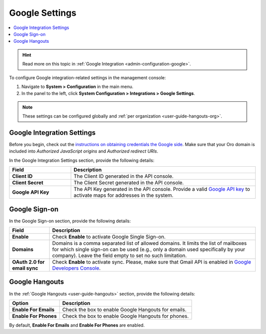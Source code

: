 .. _admin-configuration-integrations-google:

Google Settings
===============

.. contents:: :local:
    :depth: 1

.. hint:: Read more on this topic in :ref:`Google Integration <admin-configuration-google>`.

To configure Google integration-related settings in the management console:

1. Navigate to **System > Configuration** in the main menu.
2. In the panel to the left, click **System Configuration > Integrations > Google Settings**.

.. image:: /img/system/config_system/google_settings_new.png

.. note:: These settings can be configured globally and :ref:`per organization <user-guide-hangouts-org>`.

Google Integration Settings
---------------------------

Before you begin, check out the `instructions on obtaining credentials the Google side <https://support.google.com/cloud/answer/6158862?hl=en>`_. Make sure that your Oro domain is included into `Authorized JavaScript origins` and `Authorized redirect URIs`.

In the Google Integration Settings section, provide the following details:

.. csv-table::
   :header: "Field", "Description"
   :widths: 10, 30
     
   "**Client ID** ","The Client ID generated in the API console."
   "**Client Secret**","The Client Secret generated in the API console."
   "**Google API Key** ","The API Key generated in the API console. Provide a valid `Google API key <https://developers.google.com/maps/documentation/javascript/get-api-key>`_ to activate maps for addresses in the system."

Google Sign-on
--------------

In the Google Sign-on section, provide the following details:

+------------------------------+--------------------------------------------------------------------------------------------------------------------------------------------------------------------------------------------------------------------------------------+
| **Field**                    | Description                                                                                                                                                                                                                          |
+==============================+======================================================================================================================================================================================================================================+
| **Enable**                   | Check **Enable** to activate Google Single Sign-on.                                                                                                                                                                                  |
+------------------------------+--------------------------------------------------------------------------------------------------------------------------------------------------------------------------------------------------------------------------------------+
| **Domains**                  | Domains is a comma separated list of allowed domains. It limits the list of mailboxes for which single sign-on can be used (e.g., only a domain used specifically by your company). Leave the field empty to set no such limitation. |
+------------------------------+--------------------------------------------------------------------------------------------------------------------------------------------------------------------------------------------------------------------------------------+
| **OAuth 2.0 for email sync** | Check **Enable** to activate sync. Please, make sure that Gmail API is enabled in `Google Developers Console <https://console.developers.google.com/apis>`_.                                                                         |
+------------------------------+--------------------------------------------------------------------------------------------------------------------------------------------------------------------------------------------------------------------------------------+

.. image:: /img/system/config_system/oro_google_integration_new.jpg

Google Hangouts
---------------

In the :ref:`Google Hangouts <user-guide-hangouts>` section, provide the following details:

+-----------------------+-----------------------------------------------------+
| **Option**            | **Description**                                     |
+=======================+=====================================================+
| **Enable For Emails** | Check the box to enable Google Hangouts for emails. |
+-----------------------+-----------------------------------------------------+
| **Enable For Phones** | Check the box to enable Google Hangouts for phones. |
+-----------------------+-----------------------------------------------------+

By default, **Enable For Emails** and **Enable For Phones** are enabled.